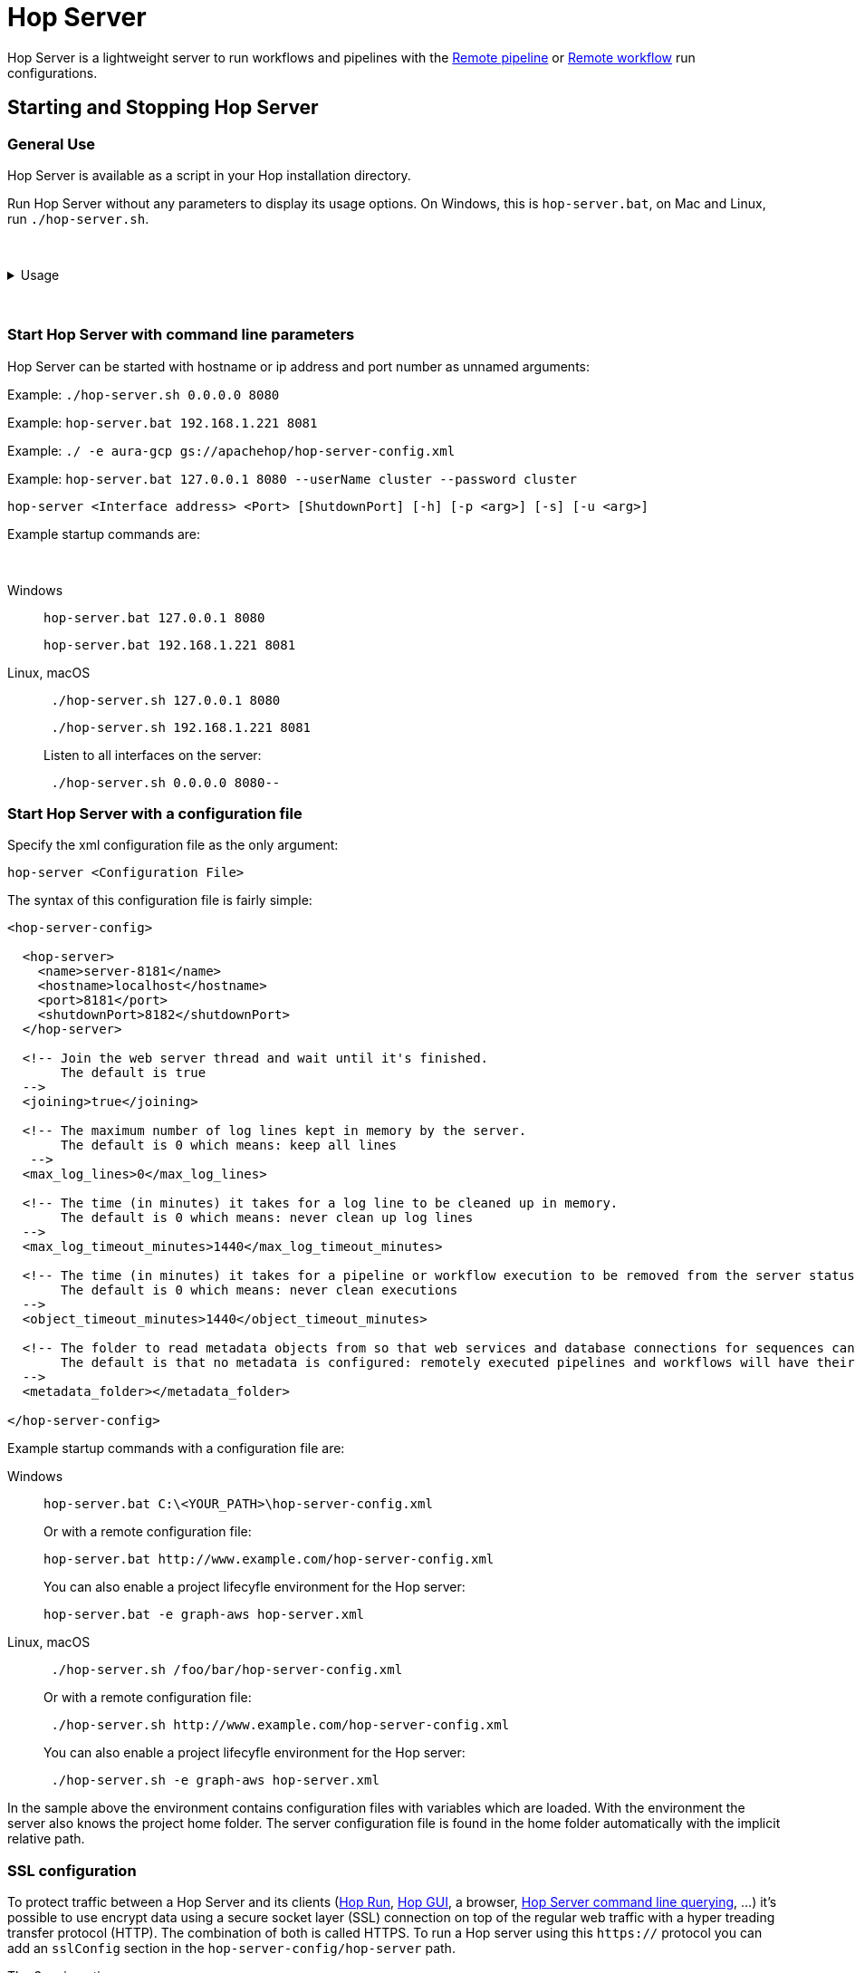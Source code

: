 ////
Licensed to the Apache Software Foundation (ASF) under one
or more contributor license agreements.  See the NOTICE file
distributed with this work for additional information
regarding copyright ownership.  The ASF licenses this file
to you under the Apache License, Version 2.0 (the
"License"); you may not use this file except in compliance
with the License.  You may obtain a copy of the License at
  http://www.apache.org/licenses/LICENSE-2.0
Unless required by applicable law or agreed to in writing,
software distributed under the License is distributed on an
"AS IS" BASIS, WITHOUT WARRANTIES OR CONDITIONS OF ANY
KIND, either express or implied.  See the License for the
specific language governing permissions and limitations
under the License.
////
[[HopServer]]
:imagesdir: ../../assets/images
:description: Hop Server is a lightweight server to run workflows and pipelines with remote run configuration as well as through a number of REST services.

= Hop Server

Hop Server is a lightweight server to run workflows and pipelines with the xref:pipeline/pipeline-run-configurations/native-remote-pipeline-engine.adoc[Remote pipeline] or xref:workflow/workflow-run-configurations/native-remote-workflow-engine.adoc[Remote workflow] run configurations.

== Starting and Stopping Hop Server

=== General Use

Hop Server is available as a script in your Hop installation directory.

Run Hop Server without any parameters to display its usage options.
On Windows, this is `hop-server.bat`, on Mac and Linux, run `./hop-server.sh`.

&nbsp; +

.Usage
[%collapsible]
=====

[source,bash]
----
Usage: <main class> [-k] [-gs] [-e=<environmentOption>] [-id=<id>]
                    [-j=<projectOption>] [-l=<level>] [-n=<serverName>]
                    [-p=<password>] [-ps=<pipelineName>] [-u=<username>]
                    [-ws=<workflowName>] [-s=<systemProperties>[,
                    <systemProperties>...]]... [<parameters>...]
      [<parameters>...]   One XML configuration file or a hostname and port
  -e, --environment=<environmentOption>
                          The name of the lifecycle environment to use
  -gs, --general-status
                          List the general status of the server
      -id=<id>            Specify the ID of the pipeline or workflow to query
  -j, --project=<projectOption>
                          The name of the project to use
  -l, --level=<level>     The debug level, one of NOTHING, ERROR, MINIMAL,
                            BASIC, DETAILED, DEBUG, ROWLEVEL
  -n, --server-name=<serverName>
                          The name of the server to start as defined in the
                            metadata.
  -p, --password=<password>
                          The server password.  Required for administrative
                            operations only, not for starting the server.
  -ps, --pipeline-status=<pipelineName>
                          List the status of the pipeline with this name (also
                            specify the -id option)
  -s, --system-properties=<systemProperties>[,<systemProperties>...]
                          A comma separated list of KEY=VALUE pairs
  -u, --userName=<username>
                          The server user name.  Required for administrative
                            operations only, not for starting the server.
  -ws, --workflow-status=<workflowName>
                          List the status of the workflow with this name (also
                            specify the -id option)
----

The available Hop Server options are:

[options="header"]
|===

|Short|Extended|Description

|-h
|--help
|This help text

|-p
|--password
|The server password.
Required for administrative operations only, not for starting the server.

|-u
|--userName
|The server password.
Required for administrative operations only, not for starting the server.

|-s
|--system-properties
|Manually set system environment variables.
Specify a comma separated list of KEY=VALUE pairs.

|-e
|--environment
|The name of the project lifecycle environment to enable before startup.
This is provided for by the 'projects' plugin.

|-n
|--server-name
|Name of the server metadata object to start, has to be used in combination with -e to know which environment to load it from

|-j
|--project
|The name of the project to enable before startup.
This is provided for by the 'projects' plugin.

|-gs
|--general-status
|List the general status of the server.

|-ps
|--pipeline-status
|List the status of the pipeline with this name (also specify the -id option)

|-ws
|--workflow-status
|List the status of the workflow with this name (also specify the -id option)

|-id
|
|Specify the ID of the pipeline or workflow to query

|===

=====

&nbsp; +

=== Start Hop Server with command line parameters

Hop Server can be started with hostname or ip address and port number as unnamed arguments:

Example: `./hop-server.sh 0.0.0.0 8080`

Example: `hop-server.bat 192.168.1.221 8081`

Example: `./ -e aura-gcp gs://apachehop/hop-server-config.xml`

Example: `hop-server.bat 127.0.0.1 8080 --userName cluster --password cluster`

[source,shell]
hop-server <Interface address> <Port> [ShutdownPort] [-h] [-p <arg>] [-s] [-u <arg>]

Example startup commands are:

&nbsp; +

[tabs]
====
Windows::
+
--
[source,shell]
hop-server.bat 127.0.0.1 8080

[source,shell]
hop-server.bat 192.168.1.221 8081

--

Linux, macOS::
+
--
[source,shell]
 ./hop-server.sh 127.0.0.1 8080

[source,shell]
 ./hop-server.sh 192.168.1.221 8081

Listen to all interfaces on the server:

[source,shell]
 ./hop-server.sh 0.0.0.0 8080--
--
====


=== Start Hop Server with a configuration file

Specify the xml configuration file as the only argument:

[source,shell]
hop-server <Configuration File>

The syntax of this configuration file is fairly simple:

[source,xml]
----
<hop-server-config>

  <hop-server>
    <name>server-8181</name>
    <hostname>localhost</hostname>
    <port>8181</port>
    <shutdownPort>8182</shutdownPort>
  </hop-server>

  <!-- Join the web server thread and wait until it's finished.
       The default is true
  -->
  <joining>true</joining>

  <!-- The maximum number of log lines kept in memory by the server.
       The default is 0 which means: keep all lines
   -->
  <max_log_lines>0</max_log_lines>

  <!-- The time (in minutes) it takes for a log line to be cleaned up in memory.
       The default is 0 which means: never clean up log lines
  -->
  <max_log_timeout_minutes>1440</max_log_timeout_minutes>

  <!-- The time (in minutes) it takes for a pipeline or workflow execution to be removed from the server status.
       The default is 0 which means: never clean executions
  -->
  <object_timeout_minutes>1440</object_timeout_minutes>

  <!-- The folder to read metadata objects from so that web services and database connections for sequences can be found.
       The default is that no metadata is configured: remotely executed pipelines and workflows will have their own metadata.
  -->
  <metadata_folder></metadata_folder>

</hop-server-config>
----

Example startup commands with a configuration file are: +

[tabs]
====
Windows::
+
--
[source,shell]
hop-server.bat C:\<YOUR_PATH>\hop-server-config.xml

Or with a remote configuration file:

[source,shell]
hop-server.bat http://www.example.com/hop-server-config.xml

You can also enable a project lifecyfle environment for the Hop server:

[source,shell]
hop-server.bat -e graph-aws hop-server.xml

--

Linux, macOS::
+
--
[source,shell]
 ./hop-server.sh /foo/bar/hop-server-config.xml

Or with a remote configuration file:

[source,shell]
 ./hop-server.sh http://www.example.com/hop-server-config.xml

You can also enable a project lifecyfle environment for the Hop server:

[source,shell]
 ./hop-server.sh -e graph-aws hop-server.xml

--
====

In the sample above the environment contains configuration files with variables which are loaded.
With the environment the server also knows the project home folder.
The server configuration file is found in the home folder automatically with the implicit relative path.

=== SSL configuration

To protect traffic between a Hop Server and its clients (xref:hop-run/index.adoc[Hop Run], xref:hop-gui/index.adoc[Hop GUI], a browser, xref:hop-server/index.adoc#_query_a_server_from_the_command_line[Hop Server command line querying], ...) it's possible to use encrypt data using a secure socket layer (SSL) connection on top of the regular web traffic with a hyper treading transfer protocol (HTTP).
The combination of both is called HTTPS.
To run a Hop server using this `https://` protocol you can add an `sslConfig` section in the `hop-server-config/hop-server` path.

The 3 main options are:

* `keyStore` : the path to the java keystore file, created with `keytool`
* `keyStorePassword` : the password to the keystore file
* `keyPassword` : the key password.
If this is the same as the keystore password you can omit this option.

The HTTP protocol used is version 1.1 or `HTTP/1.1`.
The type of keystore read is a Java Keystore or type: `JKS`.
Let's take a look at how we can generate a sample keystore:

[source,bash]
----
# Generate a new key
#
openssl genrsa -des3 -out hop.key

# Make a new certificate
#
openssl req -new -x509 -key hop.key -out hop.crt

# Create a PKCS12 keystore and import it into a JKS keystore
# The resulting file is: keystore
#
keytool -keystore keystore -import -alias hop -file hop.crt -trustcacerts
openssl req -new -key hop.key -out hop.csr
openssl pkcs12 -inkey hop.key -in hop.crt -export -out hop.pkcs12
keytool -importkeystore -srckeystore hop.pkcs12 -srcstoretype PKCS12 -destkeystore keystore
----

Here is an example of the information to include in your server XML:

[source,xml]
----
<hop-server-config>
<hop-server>
...

    <sslConfig>
      <keyStore>/path/to/keystore</keyStore>
      <keyStorePassword>password</keyStorePassword>
      <keyPassword>keyPassword</keyPassword>
    </sslConfig>

    <!-- Add the following line to support querying over https -->
    <sslMode>Y</sslMode>
  </hop-server>
  ...
</hop-server-config>
----

=== Enable detailed server logging

Hop Server provides the `-l` or `--level` option to set a logging level for workflows and pipelines that run on the server.

There are scenarios where you may want to see more detailed logging about the server itself.
Since Hop Server runs on a Jetty server, you can increase the Jetty server logging by extending the `HOP_OPTIONS` variable near the end of `hop-server.sh` or `hop-server.bat`.

Original:
[source,bash]

----
"$_HOP_JAVA" ${HOP_OPTIONS} -Djava.library.path=$LIBPATH -classpath "${CLASSPATH}" org.apache.hop.www.HopServer "$@"
EXITCODE=$?
----

With DEBUG logging:
[source,bash]

----
"$_HOP_JAVA" ${HOP_OPTIONS} -Dorg.eclipse.jetty.util.log.class=org.eclipse.jetty.util.log.StdErrLog -Dorg.eclipse.jetty.LEVEL=DEBUG -Djava.library.path=$LIBPATH -classpath "${CLASSPATH}" org.apache.hop.www.HopServer "$@"
EXITCODE=$?
----

If applied correctly, your Hop Server starts producing _a lot_ of logging information similar to the lines below:

[source,text]
----
2022/07/15 14:18:00 - HopServer - Installing timer to purge stale objects after 1440 minutes.
2022-07-15 14:18:00.267:INFO::main: Logging initialized @3732ms to org.eclipse.jetty.util.log.StdErrLog
2022-07-15 14:18:00.276:DBUG:oejuc.ContainerLifeCycle:main: Server@3749c6ac{STOPPED}[9.4.35.v20201120] added {QueuedThreadPool[qtp1195781551]@47462daf{STOPPED,8<=0<=200,i=0,r=-1,q=0}[NO_TRY],AUTO}
2022-07-15 14:18:00.283:DBUG:oejuc.ContainerLifeCycle:main: ConstraintSecurityHandler@3f473daf{STOPPED} added {org.eclipse.jetty.util.component.DumpableCollection@390e814c,POJO}
2022-07-15 14:18:00.286:DBUG:oejuc.ContainerLifeCycle:main: HashLoginService@7bfedfb7[null] added {org.eclipse.jetty.security.DefaultIdentityService@6d3194ff,POJO}
2022-07-15 14:18:00.290:DBUG:oejuc.ContainerLifeCycle:main: HashLoginService@7bfedfb7[Hop] added {PropertyUserStore@213c812a[users.count=0,identityService=org.eclipse.jetty.security.DefaultIdentityService@25814d3c],AUTO}
2022-07-15 14:18:00.290:DBUG:oejuc.ContainerLifeCycle:main: ConstraintSecurityHandler@3f473daf{STOPPED} added {HashLoginService@7bfedfb7[Hop],AUTO}
2022-07-15 14:18:00.302:DBUG:oejsh.ContextHandlerCollection:main: ->[{o.e.j.s.ServletContextHandler@1a6df932{/,null,STOPPED},[o.e.j.s.ServletContextHandler@1a6df932{/,null,STOPPED}]}]
2022-07-15 14:18:00.303:DBUG:oejuc.ContainerLifeCycle:main: ContextHandlerCollection@74120029{STOPPED} added {o.e.j.s.ServletContextHandler@1a6df932{/,null,STOPPED},AUTO}
2022-07-15 14:18:00.304:DBUG:oeju.DecoratedObjectFactory:main: Adding Decorator: org.eclipse.jetty.util.DeprecationWarning@48cbb4c5
----

=== Start Hop Server with docker

It's often very convenient to run a Hop docker container since it has all the required software automatically delivered.
For a complete description of the standard Hop docker container see the https://hop.apache.org/tech-manual/latest/docker-container.html[full reference] in the technical documentation.
Here is an example of how you would start a "long-lived" docker container:

[source,bash]
----
docker run \
  -p 8080:8080 \
  -p 8079:8079 \
  -e HOP_SERVER_PORT=8080 \
  -e HOP_SERVER_SHUTDOWNPORT=8079 \
  -e HOP_SERVER_USER=username \
  -e HOP_SERVER_PASS=password \
  apache/hop
----

=== Stopping Hop Server

In a testing setup where Hop Server was started from a terminal, the process can be terminated through `CTRL-C`.

In headless environments, the same hop-server command used to start the server can be used to stop it:
A default listener on shutdown port is configured on port number `8079` when not specifying this in the command it will be used.

[tabs]
====
Windows::
+
--
[source,shell]
hop-server.bat 127.0.0.1 8080 -k -u cluster -p cluster
--

Linux, macOS::
+
--
[source,shell]
 ./hop-server.sh 127.0.0.1 8080 -k -u cluster -p cluster
--
====

You can also trigger the command on a specific shutdown port

[tabs]
====
Windows::
+
--
[source,shell]
hop-server.bat 127.0.0.1 8080 8079 -k -u cluster -p cluster
--

Linux, macOS::
+
--
[source,shell]
 ./hop-server.sh 127.0.0.1 8080 8079 -k -u cluster -p cluster
--
====

== Verify startup

Starting a Hop Server on the local machine e.g. on port 8081 will only take 1 or 2 seconds.

The console output will look similar to what is listed below:

[source,shell]
2020/06/20 18:35:12 - HopServer - Installing timer to purge stale objects after 1440 minutes.
2020/06/20 18:35:12 - HopServer - Created listener for webserver @ address : localhost:8081

== Query a server from the command line

You can query the new server with another hop-server command:

&nbsp; +

[tabs]
====
Windows::
+
--
[source,shell]
----
hop-server.bat -gs -u cluster -p cluster 127.0.0.1 8080
----

Expected output:

[source,shell]
----
C:\<YOUR_PATH>\hop>echo off                                                          ===[Environment Settings - hop-server.bat]====================================
Java identified as "C:\Program Files\Microsoft\jdk-11.0.17.8-hotspot\\bin\java"
HOP_OPTIONS=-Xmx2048m -DHOP_AUDIT_FOLDER=.\audit -DHOP_PLATFORM_OS=Windows -DHOP_PLATFORM_RUNTIME=GUI
-DHOP_AUTO_CREATE_CONFIG=Y
Command to start Hop will be:
"C:\Program Files\Microsoft\jdk-11.0.17.8-hotspot\\bin\java" -classpath lib\core\*;lib\beam\*;lib\swt\win64\*
-Djava.library.path=lib\core;lib\beam -Xmx2048m -DHOP_AUDIT_FOLDER=.\audit -DHOP_PLATFORM_OS=Windows
-DHOP_PLATFORM_RUNTIME=GUI -DHOP_AUTO_CREATE_CONFIG=Y org.apache.hop.www.HopServer  -gs -u cluster -p cluster localhost 8181
===[Starting HopServer]=========================================================
2022/12/16 14:02:13 - HopServer - Enabling project 'default'
Pipelines: 0 found.

Workflows: 0 found.
----
--

Linux, macOS::
+
--
[source,shell]
----
./hop-server.sh -gs -u cluster -p cluster 127.0.0.1 8080
----

Expected output:

[source,shell]
----
Pipelines: 0 found.

Workflows: 0 found.
----
--
====



== Query a pipeline from the command line

[source,log]
----
sh hop-server.sh -id 375c9113-b538-4559-8e98-ee02a435fbb9 -u cluster -p cluster -ps service-example -j my-project hop-server.xml
2021/10/01 13:27:04 - HopServer - Enabling project 'my-project'
  ID: 375c9113-b538-4559-8e98-ee02a435fbb9
      Name:     service-example
      Status:   Finished
      Start:    2021/10/01 13:26:45.128
      End:      2021/10/01 13:26:45.220
      Log date: 2021/10/01 13:27:04.363
      Errors:   0
      Transforms: 4 found.
        1
          Name:      a,b
          Copy:      0
          Status:    Finished
          Input:     0
          Output:    0
          Read:      1
          Written:   1
          Rejected:  0
          Updated:   0
          Errors:    0
        2
...
        3
...
        4
...
      Logging:
          2021/10/01 13:26:45 - service-example - Executing this pipeline using the Local Pipeline Engine with run configuration 'local'
          2021/10/01 13:26:45 - service-example - Execution started for pipeline [service-example]
          2021/10/01 13:26:45 - a,b.0 - Finished processing (I=0, O=0, R=1, W=1, U=0, E=0)
          2021/10/01 13:26:45 - c,d.0 - Finished processing (I=0, O=0, R=1, W=1, U=0, E=0)
          2021/10/01 13:26:45 - build JSON.0 - Finished processing (I=0, O=1, R=1, W=1, U=0, E=0)
          2021/10/01 13:26:45 - OUTPUT.0 - Finished processing (I=0, O=0, R=1, W=1, U=0, E=0)
          2021/10/01 13:26:45 - service-example - Pipeline duration : 0.092 seconds [  0.092" ]
          2021/10/01 13:26:45 - service-example - Execution finished on a local pipeline engine with run configuration 'local'
----

== Query a workflow from the command line

[source,log]
----
sh hop-server.sh -ws test-workflow -id e24b4549-edf0-4d77-987e-f103b630b4cc -u cluster -p cluster localhost 8181
  ID: e24b4549-edf0-4d77-987e-f103b630b4cc
      Name:     test-workflow
      Status:   Finished
      Log date: 2021/10/01 14:27:45.891
      Result:   true
      Errors:   0
      Logging:
          2021/10/01 14:27:45 - test-workflow - Start of workflow execution
          2021/10/01 14:27:46 - test-workflow - Starting action [sample]
          2021/10/01 14:27:46 - sample - Using run configuration [remote-8181]
          2021/10/01 14:27:46 - sample - Executing this pipeline using the Remote Pipeline Engine with run configuration 'remote-8181'
          2021/10/01 14:27:46 - sample - 2021/10/01 14:27:46 - sample - Executing this pipeline using the Local Pipeline Engine with run configuration 'local'
          2021/10/01 14:27:46 - sample - 2021/10/01 14:27:46 - sample - Execution started for pipeline [sample]
          2021/10/01 14:27:47 - sample - 2021/10/01 14:27:47 - 1M.0 - Finished processing (I=0, O=0, R=0, W=1000000, U=0, E=0)
          2021/10/01 14:27:47 - sample - 2021/10/01 14:27:47 - someString,someInt.0 - Finished processing (I=0, O=0, R=1000000, W=1000000, U=0, E=0)
          2021/10/01 14:27:47 - sample - 2021/10/01 14:27:47 - id.0 - Finished processing (I=0, O=0, R=1000000, W=1000000, U=0, E=0)
          2021/10/01 14:27:47 - sample - 2021/10/01 14:27:47 - sample - Pipeline duration : 0.977 seconds [  0.977" ]
          2021/10/01 14:27:47 - sample - 2021/10/01 14:27:47 - sample - Execution finished on a local pipeline engine with run configuration 'local'
          2021/10/01 14:27:47 - sample - Execution finished on a remote pipeline engine with run configuration 'remote-8181'
          2021/10/01 14:27:48 - test-workflow - Starting action [true]
          2021/10/01 14:27:48 - test-workflow - Starting action [false]
          2021/10/01 14:27:48 - test-workflow - Starting action [log-something]
          2021/10/01 14:27:48 - Subject - Message
          2021/10/01 14:27:48 - test-workflow - Starting action [Success]
          2021/10/01 14:27:48 - test-workflow - Finished action [Success] (result=[true])
          2021/10/01 14:27:48 - test-workflow - Finished action [log-something] (result=[true])
          2021/10/01 14:27:48 - test-workflow - Finished action [false] (result=[true])
          2021/10/01 14:27:48 - test-workflow - Finished action [true] (result=[true])
          2021/10/01 14:27:48 - test-workflow - Finished action [sample] (result=[true])
          2021/10/01 14:27:48 - test-workflow - Workflow execution finished
          2021/10/01 14:27:48 - test-workflow - Workflow duration : 2.715 seconds [  2.714" ]
----

== Connect to the Hop Server UI

To connect to the previously started server, point your browser to `http://localhost:8081`.

You'll be prompted for your username and password.
The default is `cluster` for both the username and password.
The defaults obviously should be changed in any environment that goes beyond a simple local developer setup.

TIP: on startup, the pipeline and workflow lists shown below will be empty.
Run a workflow or pipeline through the xref:pipeline/pipeline-run-configurations/native-remote-pipeline-engine.adoc[Hop Remote pipeline engine] run configuration or through the xref:hop-server/web-service.adoc[REST api].
When pipelines or workflows are executed on the server, you'll be able to follow the logging output either from the terminal or a log file (e.g. piped from the startup command).

image::hop-server/hop-server-status.png[Hop Server Status,width="65%"]

For each of the options in the pipeline and workflow dialogs described below, select a pipeline and workflow from the list and select the desired option.

The header bar for workflows and pipelines is almost identical (from left to right).

[options="header"]
|===
|Run|
|Stop the running pipeline/workflow|
|Cleanup pipeline|Cleanup a pipeline: close remote sockets etc
|View pipeline/workflow details|
|Remove pipeline/workflow from list|
|===

== Hop Server web Services

A Hop Server can also be accessed directly through a number of web services and in combination with the xref:hop-server/web-service.adoc[Web Service] and xref:hop-server/async-web-service.adoc[Asynchronous Web Service] metadata types.
